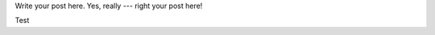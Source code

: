 .. link:
.. description:
.. tags:
.. date: 2014/01/16 20:46:03
.. title: Some example blog post
.. slug: some-example-blog-post

Write your post here. Yes, really --- right your post here!

.. TEASER_END

Test
